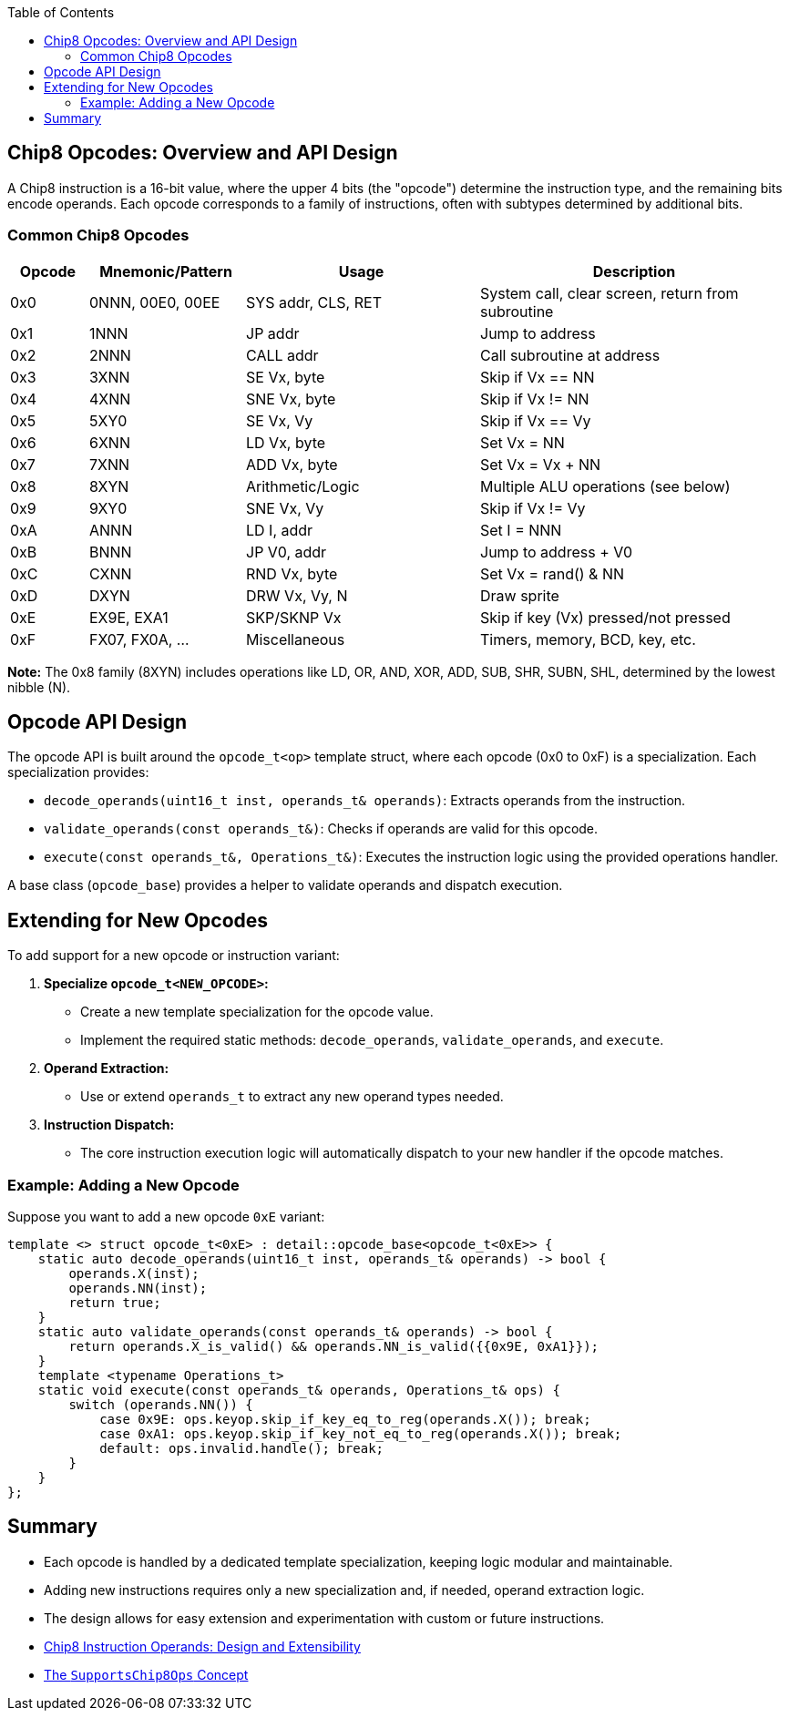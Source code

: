 :source-language: c++
:toc: left
:toclevels: 4

== Chip8 Opcodes: Overview and API Design

A Chip8 instruction is a 16-bit value, where the upper 4 bits (the "opcode") determine the instruction type, and the remaining bits encode operands. Each opcode corresponds to a family of instructions, often with subtypes determined by additional bits.

=== Common Chip8 Opcodes

[cols="1,2,3,4",options="header"]
|===
| Opcode | Mnemonic/Pattern | Usage | Description

| 0x0    | 0NNN, 00E0, 00EE | SYS addr, CLS, RET | System call, clear screen, return from subroutine
| 0x1    | 1NNN             | JP addr           | Jump to address
| 0x2    | 2NNN             | CALL addr         | Call subroutine at address
| 0x3    | 3XNN             | SE Vx, byte       | Skip if Vx == NN
| 0x4    | 4XNN             | SNE Vx, byte      | Skip if Vx != NN
| 0x5    | 5XY0             | SE Vx, Vy         | Skip if Vx == Vy
| 0x6    | 6XNN             | LD Vx, byte       | Set Vx = NN
| 0x7    | 7XNN             | ADD Vx, byte      | Set Vx = Vx + NN
| 0x8    | 8XYN             | Arithmetic/Logic  | Multiple ALU operations (see below)
| 0x9    | 9XY0             | SNE Vx, Vy        | Skip if Vx != Vy
| 0xA    | ANNN             | LD I, addr        | Set I = NNN
| 0xB    | BNNN             | JP V0, addr       | Jump to address + V0
| 0xC    | CXNN             | RND Vx, byte      | Set Vx = rand() & NN
| 0xD    | DXYN             | DRW Vx, Vy, N     | Draw sprite
| 0xE    | EX9E, EXA1       | SKP/SKNP Vx       | Skip if key (Vx) pressed/not pressed
| 0xF    | FX07, FX0A, ...  | Miscellaneous     | Timers, memory, BCD, key, etc.
|===

*Note:* The 0x8 family (8XYN) includes operations like LD, OR, AND, XOR, ADD, SUB, SHR, SUBN, SHL, determined by the lowest nibble (N).

== Opcode API Design

The opcode API is built around the `opcode_t<op>` template struct, where each opcode (0x0 to 0xF) is a specialization. Each specialization provides:

- `decode_operands(uint16_t inst, operands_t& operands)`: Extracts operands from the instruction.
- `validate_operands(const operands_t&)`: Checks if operands are valid for this opcode.
- `execute(const operands_t&, Operations_t&)`: Executes the instruction logic using the provided operations handler.

A base class (`opcode_base`) provides a helper to validate operands and dispatch execution.

== Extending for New Opcodes

To add support for a new opcode or instruction variant:

1. **Specialize `opcode_t<NEW_OPCODE>`:**
   - Create a new template specialization for the opcode value.
   - Implement the required static methods: `decode_operands`, `validate_operands`, and `execute`.

2. **Operand Extraction:**
   - Use or extend `operands_t` to extract any new operand types needed.

3. **Instruction Dispatch:**
   - The core instruction execution logic will automatically dispatch to your new handler if the opcode matches.

=== Example: Adding a New Opcode

Suppose you want to add a new opcode `0xE` variant:

[source,cpp]
----
template <> struct opcode_t<0xE> : detail::opcode_base<opcode_t<0xE>> {
    static auto decode_operands(uint16_t inst, operands_t& operands) -> bool {
        operands.X(inst);
        operands.NN(inst);
        return true;
    }
    static auto validate_operands(const operands_t& operands) -> bool {
        return operands.X_is_valid() && operands.NN_is_valid({{0x9E, 0xA1}});
    }
    template <typename Operations_t>
    static void execute(const operands_t& operands, Operations_t& ops) {
        switch (operands.NN()) {
            case 0x9E: ops.keyop.skip_if_key_eq_to_reg(operands.X()); break;
            case 0xA1: ops.keyop.skip_if_key_not_eq_to_reg(operands.X()); break;
            default: ops.invalid.handle(); break;
        }
    }
};
----

== Summary

- Each opcode is handled by a dedicated template specialization, keeping logic modular and maintainable.
- Adding new instructions requires only a new specialization and, if needed, operand extraction logic.
- The design allows for easy extension and experimentation with custom or future instructions.

- link:operands.html[Chip8 Instruction Operands: Design and Extensibility]
- link:operations.html[The `SupportsChip8Ops` Concept]
